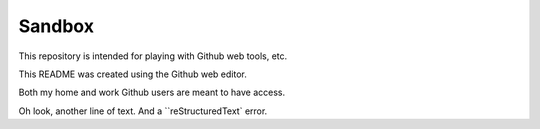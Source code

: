 =======
Sandbox
=======

This repository is intended for playing with Github web tools, etc.

This README was created using the Github web editor.

Both my home and work Github users are meant to have access.

Oh look, another line of text. And a ``reStructuredText` error.
